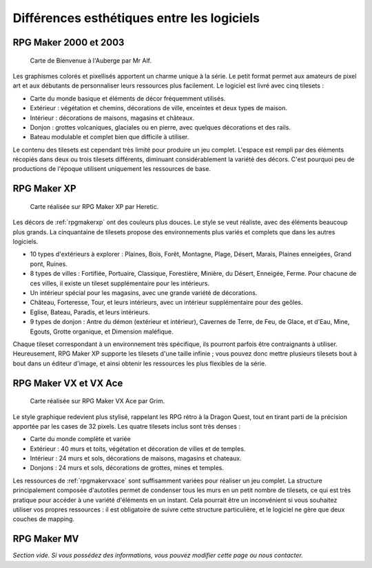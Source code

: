 .. meta::
   :description: Comparez les graphismes des différentes versions de RPG Maker. Choisissez le style graphique qui correspond le mieux à votre jeu.

.. _esthetique:

Différences esthétiques entre les logiciels
===========================================

RPG Maker 2000 et 2003
----------------------

.. figure:: assets/comparatif_2003.png
   :alt: Illustration

   Carte de Bienvenue à l'Auberge par Mr Alf.

Les graphismes colorés et pixellisés apportent un charme unique à la série. Le petit format permet aux amateurs de pixel art et aux débutants de personnaliser leurs ressources plus facilement. Le logiciel est livré avec cinq tilesets :

* Carte du monde basique et éléments de décor fréquemment utilisés.
* Extérieur : végétation et chemins, décorations de ville, enceintes et deux types de maison.
* Intérieur : décorations de maisons, magasins et châteaux.
* Donjon : grottes volcaniques, glaciales ou en pierre, avec quelques décorations et des rails.
* Bateau modulable et complet bien que difficile à utiliser.

Le contenu des tilesets est cependant très limité pour produire un jeu complet. L'espace est rempli par des éléments récopiés dans deux ou trois tilesets différents, diminuant considérablement la variété des décors. C'est pourquoi peu de productions de l'époque utilisent uniquement les ressources de base.

RPG Maker XP
------------

.. figure:: assets/comparatif_xp.png
   :alt: Illustration

   Carte réalisée sur RPG Maker XP par Heretic.

Les décors de :ref:`rpgmakerxp` ont des couleurs plus douces. Le style se veut réaliste, avec des éléments beaucoup plus grands. La cinquantaine de tilesets propose des environnements plus variés et complets que dans les autres logiciels.

* 10 types d'extérieurs à explorer : Plaines, Bois, Forêt, Montagne, Plage, Désert, Marais, Plaines enneigées, Grand pont, Ruines.
* 8 types de villes : Fortifiée, Portuaire, Classique, Forestière, Minière, du Désert, Enneigée, Ferme. Pour chacune de ces villes, il existe un tileset supplémentaire pour les intérieurs.
* Un intérieur spécial pour les magasins, avec une grande variété de décorations.
* Château, Forteresse, Tour, et leurs intérieurs, avec un intérieur supplémentaire pour des geôles.
* Eglise, Bateau, Paradis, et leurs intérieurs.
* 9 types de donjon : Antre du démon (extérieur et intérieur), Cavernes de Terre, de Feu, de Glace, et d'Eau, Mine, Egouts, Grotte organique, et Dimension maléfique.

Chaque tileset correspondant à un environnement très spécifique, ils pourront parfois être contraignants à utiliser. Heureusement, RPG Maker XP supporte les tilesets d'une taille infinie ; vous pouvez donc mettre plusieurs tilesets bout à bout dans un éditeur d'image, et ainsi obtenir les ressources les plus flexibles de la série.

RPG Maker VX et VX Ace
----------------------

.. figure:: assets/comparatif_vx.png
   :alt: Illustration

   Carte réalisée sur RPG Maker VX Ace par Grim.

Le style graphique redevient plus stylisé, rappelant les RPG rétro à la Dragon Quest, tout en tirant parti de la précision apportée par les cases de 32 pixels. Les quatre tilesets inclus sont très denses :

* Carte du monde complète et variée
* Extérieur : 40 murs et toits, végétation et décoration de villes et de temples.
* Intérieur : 24 murs et sols, décorations de maisons, magasins et chateaux.
* Donjons : 24 murs et sols, décorations de grottes, mines et temples.

Les ressources de :ref:`rpgmakervxace` sont suffisamment variées pour réaliser un jeu complet. La structure principalement composée d'autotiles permet de condenser tous les murs en un petit nombre de tilesets, ce qui est très pratique pour accéder à une variété d'éléments en un instant. Cela pourrait être un inconvénient si vous souhaitez utiliser vos propres ressources : il est obligatoire de suivre cette structure particulière, et le logiciel ne gère que deux couches de mapping.

RPG Maker MV
------------

*Section vide. Si vous possédez des informations, vous pouvez modifier cette page ou nous contacter.*
